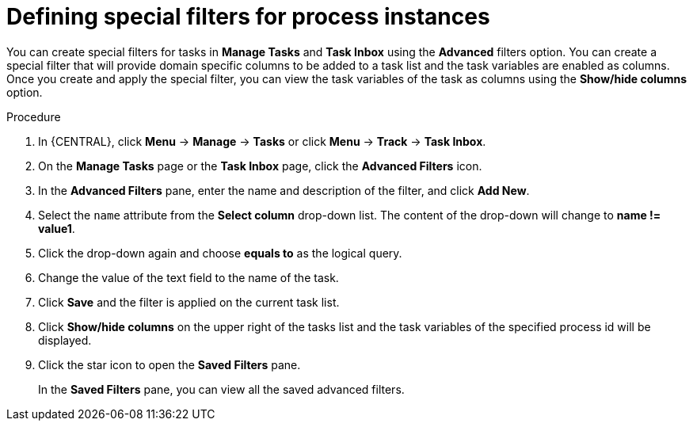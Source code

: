 [id='interacting-with-processes-tasks-special-filter-proc']
= Defining special filters for process instances

You can create special filters for tasks in *Manage Tasks* and *Task Inbox* using the *Advanced* filters option. You can create a special filter that will provide domain specific columns to be added to a task list and the task variables are enabled as columns. Once you create and apply the special filter, you can view the task variables of the task as columns using the *Show/hide columns* option.

.Procedure
. In {CENTRAL}, click *Menu* -> *Manage* -> *Tasks* or  click *Menu* -> *Track* -> *Task Inbox*.
. On the *Manage Tasks* page or the *Task Inbox* page, click the *Advanced Filters* icon.
. In the *Advanced Filters* pane, enter the name and description of the filter, and click *Add New*.
. Select the `name` attribute from the *Select column* drop-down list. The content of the drop-down will change to *name != value1*.
. Click the drop-down again and choose *equals to* as the logical query.
. Change the value of the text field to the name of the task.
. Click *Save* and the filter is applied on the current task list.
. Click *Show/hide columns* on the upper right of the tasks list and the task variables of the specified process id will be displayed.
. Click the star icon to open the *Saved Filters* pane.
+
In the *Saved Filters* pane, you can view all the saved advanced filters.
